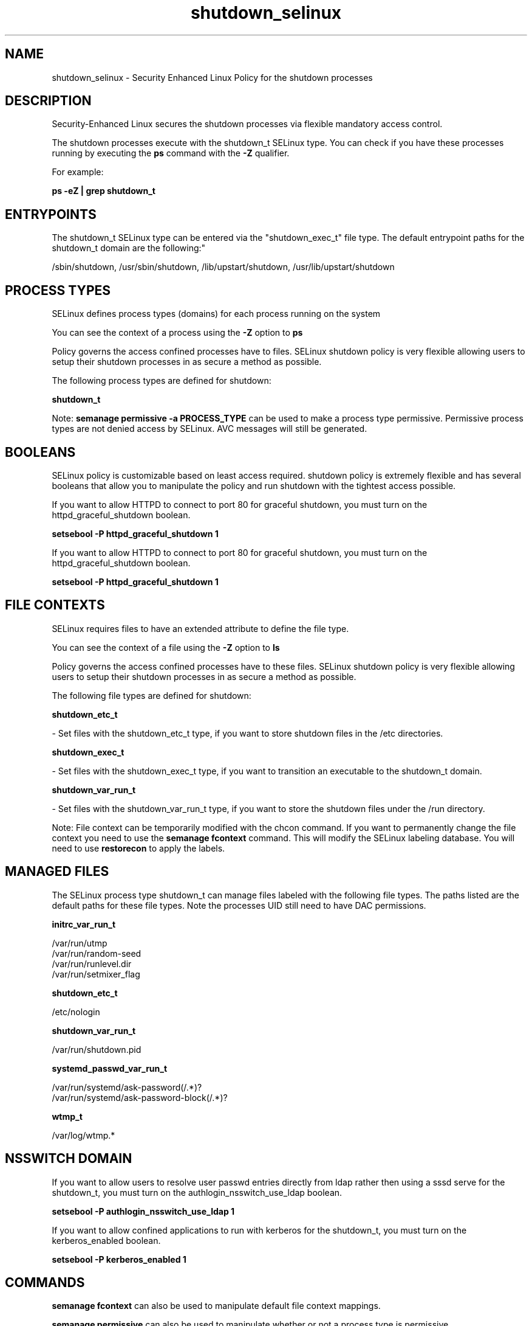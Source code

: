 .TH  "shutdown_selinux"  "8"  "12-10-19" "shutdown" "SELinux Policy documentation for shutdown"
.SH "NAME"
shutdown_selinux \- Security Enhanced Linux Policy for the shutdown processes
.SH "DESCRIPTION"

Security-Enhanced Linux secures the shutdown processes via flexible mandatory access control.

The shutdown processes execute with the shutdown_t SELinux type. You can check if you have these processes running by executing the \fBps\fP command with the \fB\-Z\fP qualifier. 

For example:

.B ps -eZ | grep shutdown_t


.SH "ENTRYPOINTS"

The shutdown_t SELinux type can be entered via the "shutdown_exec_t" file type.  The default entrypoint paths for the shutdown_t domain are the following:"

/sbin/shutdown, /usr/sbin/shutdown, /lib/upstart/shutdown, /usr/lib/upstart/shutdown
.SH PROCESS TYPES
SELinux defines process types (domains) for each process running on the system
.PP
You can see the context of a process using the \fB\-Z\fP option to \fBps\bP
.PP
Policy governs the access confined processes have to files. 
SELinux shutdown policy is very flexible allowing users to setup their shutdown processes in as secure a method as possible.
.PP 
The following process types are defined for shutdown:

.EX
.B shutdown_t 
.EE
.PP
Note: 
.B semanage permissive -a PROCESS_TYPE 
can be used to make a process type permissive. Permissive process types are not denied access by SELinux. AVC messages will still be generated.

.SH BOOLEANS
SELinux policy is customizable based on least access required.  shutdown policy is extremely flexible and has several booleans that allow you to manipulate the policy and run shutdown with the tightest access possible.


.PP
If you want to allow HTTPD to connect to port 80 for graceful shutdown, you must turn on the httpd_graceful_shutdown boolean.

.EX
.B setsebool -P httpd_graceful_shutdown 1
.EE

.PP
If you want to allow HTTPD to connect to port 80 for graceful shutdown, you must turn on the httpd_graceful_shutdown boolean.

.EX
.B setsebool -P httpd_graceful_shutdown 1
.EE

.SH FILE CONTEXTS
SELinux requires files to have an extended attribute to define the file type. 
.PP
You can see the context of a file using the \fB\-Z\fP option to \fBls\bP
.PP
Policy governs the access confined processes have to these files. 
SELinux shutdown policy is very flexible allowing users to setup their shutdown processes in as secure a method as possible.
.PP 
The following file types are defined for shutdown:


.EX
.PP
.B shutdown_etc_t 
.EE

- Set files with the shutdown_etc_t type, if you want to store shutdown files in the /etc directories.


.EX
.PP
.B shutdown_exec_t 
.EE

- Set files with the shutdown_exec_t type, if you want to transition an executable to the shutdown_t domain.


.EX
.PP
.B shutdown_var_run_t 
.EE

- Set files with the shutdown_var_run_t type, if you want to store the shutdown files under the /run directory.


.PP
Note: File context can be temporarily modified with the chcon command.  If you want to permanently change the file context you need to use the 
.B semanage fcontext 
command.  This will modify the SELinux labeling database.  You will need to use
.B restorecon
to apply the labels.

.SH "MANAGED FILES"

The SELinux process type shutdown_t can manage files labeled with the following file types.  The paths listed are the default paths for these file types.  Note the processes UID still need to have DAC permissions.

.br
.B initrc_var_run_t

	/var/run/utmp
.br
	/var/run/random-seed
.br
	/var/run/runlevel\.dir
.br
	/var/run/setmixer_flag
.br

.br
.B shutdown_etc_t

	/etc/nologin
.br

.br
.B shutdown_var_run_t

	/var/run/shutdown\.pid
.br

.br
.B systemd_passwd_var_run_t

	/var/run/systemd/ask-password(/.*)?
.br
	/var/run/systemd/ask-password-block(/.*)?
.br

.br
.B wtmp_t

	/var/log/wtmp.*
.br

.SH NSSWITCH DOMAIN

.PP
If you want to allow users to resolve user passwd entries directly from ldap rather then using a sssd serve for the shutdown_t, you must turn on the authlogin_nsswitch_use_ldap boolean.

.EX
.B setsebool -P authlogin_nsswitch_use_ldap 1
.EE

.PP
If you want to allow confined applications to run with kerberos for the shutdown_t, you must turn on the kerberos_enabled boolean.

.EX
.B setsebool -P kerberos_enabled 1
.EE

.SH "COMMANDS"
.B semanage fcontext
can also be used to manipulate default file context mappings.
.PP
.B semanage permissive
can also be used to manipulate whether or not a process type is permissive.
.PP
.B semanage module
can also be used to enable/disable/install/remove policy modules.

.B semanage boolean
can also be used to manipulate the booleans

.PP
.B system-config-selinux 
is a GUI tool available to customize SELinux policy settings.

.SH AUTHOR	
This manual page was auto-generated using 
.B "sepolicy manpage"
by Daniel J Walsh.

.SH "SEE ALSO"
selinux(8), shutdown(8), semanage(8), restorecon(8), chcon(1), sepolicy(8)
, setsebool(8)